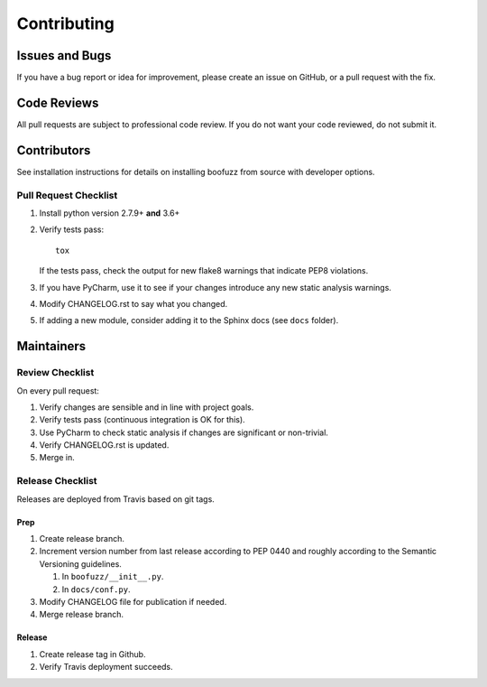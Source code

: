 ============
Contributing
============

Issues and Bugs
===============
If you have a bug report or idea for improvement, please create an issue on GitHub, or a pull request with the fix.

Code Reviews
============
All pull requests are subject to professional code review. If you do not want your code reviewed, do not submit it.

Contributors
============

See installation instructions for details on installing boofuzz from source with developer options.

Pull Request Checklist
----------------------

1. Install python version 2.7.9+ **and** 3.6+

2. Verify tests pass: ::

      tox

   If the tests pass, check the output for new flake8 warnings that indicate PEP8 violations.

3. If you have PyCharm, use it to see if your changes introduce any new static analysis warnings.

4. Modify CHANGELOG.rst to say what you changed.

5. If adding a new module, consider adding it to the Sphinx docs (see ``docs`` folder).

Maintainers
===========

Review Checklist
----------------
On every pull request:

1. Verify changes are sensible and in line with project goals.
2. Verify tests pass (continuous integration is OK for this).
3. Use PyCharm to check static analysis if changes are significant or non-trivial.
4. Verify CHANGELOG.rst is updated.
5. Merge in.


Release Checklist
-----------------
Releases are deployed from Travis based on git tags.

Prep
++++

1. Create release branch.

2. Increment version number from last release according to PEP 0440 and roughly according to the Semantic Versioning guidelines.

   1. In ``boofuzz/__init__.py``.

   2. In ``docs/conf.py``.

3. Modify CHANGELOG file for publication if needed.

4. Merge release branch.

Release
+++++++

1. Create release tag in Github.

2. Verify Travis deployment succeeds.
